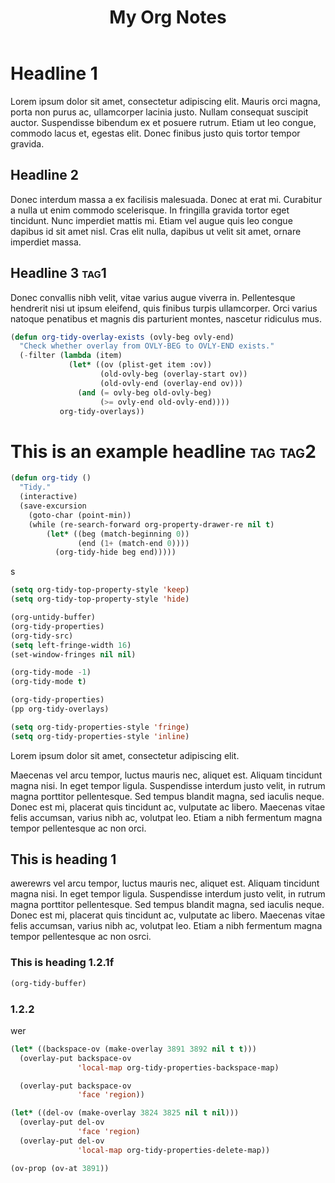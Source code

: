 :PROPERTIES:
:ID:       E3E30A4E-DC23-4811-8772-FC9E2749EDC6
:header-args: :another-property value
:END:
#+title: My Org Notes

* Headline 1
:PROPERTIES:
:ID:       559505B0-D078-4BB3-B8CB-BEFFCAFF87AF
:END:

Lorem ipsum dolor sit amet, consectetur adipiscing elit. Mauris orci magna, porta non purus ac, ullamcorper lacinia justo. Nullam consequat suscipit auctor. Suspendisse bibendum ex et posuere rutrum. Etiam ut leo congue, commodo lacus et, egestas elit. Donec finibus justo quis tortor tempor gravida.

** Headline 2
:PROPERTIES:
:ID:       F9BFD5BB-8BE5-44FA-96D5-ABC83FF8E2FF
:END:
Donec interdum massa a ex facilisis malesuada. Donec at erat mi. Curabitur a nulla ut enim commodo scelerisque. In fringilla gravida tortor eget tincidunt. Nunc imperdiet mattis mi. Etiam vel augue quis leo congue dapibus id sit amet nisl. Cras elit nulla, dapibus ut velit sit amet, ornare imperdiet massa.

** Headline 3                                         :tag1:
:PROPERTIES:
:ID:       3A840D3A-CEB5-4358-9861-D529348E728B
:END:

Donec convallis nibh velit, vitae varius augue viverra in. Pellentesque hendrerit nisi ut ipsum eleifend, quis finibus turpis ullamcorper. Orci varius natoque penatibus et magnis dis parturient montes, nascetur ridiculus mus.

#+begin_src emacs-lisp
(defun org-tidy-overlay-exists (ovly-beg ovly-end)
  "Check whether overlay from OVLY-BEG to OVLY-END exists."
  (-filter (lambda (item)
             (let* ((ov (plist-get item :ov))
                    (old-ovly-beg (overlay-start ov))
                    (old-ovly-end (overlay-end ov)))
               (and (= ovly-beg old-ovly-beg)
                    (>= ovly-end old-ovly-end))))
           org-tidy-overlays))
#+end_src

* This is an example headline                     :tag:tag2:
:PROPERTIES:
:ID:       8335CF4B-A5ED-4E10-8E3A-3A2A48E2AB76
:END:

#+begin_src emacs-lisp
(defun org-tidy ()
  "Tidy."
  (interactive)
  (save-excursion
    (goto-char (point-min))
    (while (re-search-forward org-property-drawer-re nil t)
        (let* ((beg (match-beginning 0))
               (end (1+ (match-end 0))))
          (org-tidy-hide beg end)))))
#+end_src

s

#+begin_src emacs-lisp :results silent
(setq org-tidy-top-property-style 'keep)
(setq org-tidy-top-property-style 'hide)

(org-untidy-buffer)
(org-tidy-properties)
(org-tidy-src)
(setq left-fringe-width 16)
(set-window-fringes nil nil)

(org-tidy-mode -1)
(org-tidy-mode t)
#+end_src

#+begin_src emacs-lisp :results file :file output.el
(org-tidy-properties)
(pp org-tidy-overlays)
#+end_src

#+RESULTS:
[[file:output.el]]

#+begin_src emacs-lisp
(setq org-tidy-properties-style 'fringe)
(setq org-tidy-properties-style 'inline)
#+end_src

Lorem ipsum dolor sit amet, consectetur adipiscing elit.

Maecenas vel arcu tempor, luctus mauris nec, aliquet est. Aliquam tincidunt magna nisi. In eget tempor ligula. Suspendisse interdum justo velit, in rutrum magna porttitor pellentesque. Sed tempus blandit magna, sed iaculis neque. Donec est mi, placerat quis tincidunt ac, vulputate ac libero. Maecenas vitae felis accumsan, varius nibh ac, volutpat leo. Etiam a nibh fermentum magna tempor pellentesque ac non orci.

** This is heading 1
:PROPERTIES:
:ID:       FD92060B-272D-4E6B-852B-303FAD053C0B
:END:

awerewrs vel arcu tempor, luctus mauris nec, aliquet est. Aliquam tincidunt magna nisi. In eget tempor ligula. Suspendisse interdum justo velit, in rutrum magna porttitor pellentesque. Sed tempus blandit magna, sed iaculis neque. Donec est mi, placerat quis tincidunt ac, vulputate ac libero. Maecenas vitae felis accumsan, varius nibh ac, volutpat leo. Etiam a nibh fermentum magna tempor pellentesque ac non osrci.

*** This is heading 1.2.1f
:PROPERTIES:
:ID:       22D3A40A-9ADB-4B1E-A7E3-464A638458ED
:END:
#+begin_src emacs-lisp
(org-tidy-buffer)
#+end_src

*** 1.2.2
:PROPERTIES:
:ID:       9331B8EC-6DA8-4E4D-836E-7606650C101A
:END:
wer

#+begin_src emacs-lisp :results silent
(let* ((backspace-ov (make-overlay 3891 3892 nil t t)))
  (overlay-put backspace-ov
               'local-map org-tidy-properties-backspace-map)

  (overlay-put backspace-ov
               'face 'region))

(let* ((del-ov (make-overlay 3824 3825 nil t nil)))
  (overlay-put del-ov
               'face 'region)
  (overlay-put del-ov
               'local-map org-tidy-properties-delete-map))
#+end_src


#+begin_src emacs-lisp :results silent
(ov-prop (ov-at 3891))
#+end_src

# Local Variables:
# org-tags-column: -60
# End:

